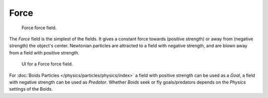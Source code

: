 
*****
Force
*****

.. figure:: /images/force_field_type_force.jpg
   :width: 400px

   Force force field.

The *Force* field is the simplest of the fields. It gives a constant force towards
(positive strength) or away from (negative strength) the object's center.
Newtonian particles are attracted to a field with negative strength,
and are blown away from a field with positive strength.

.. figure:: /images/force_field_panel_force.jpg
   :width: 400px

   UI for a Force force field.

For :doc:`Boids Particles </physics/particles/physics/index>` a field with positive strength can be used as a *Goal*,
a field with negative strength can be used as *Predator*.
Whether *Boids* seek or fly goals/predators depends on the *Physics* settings of the Boids.

